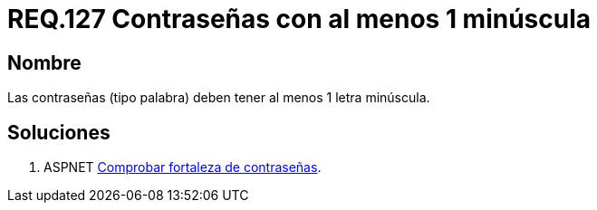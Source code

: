 :slug: rules/127/
:category: rules
:description: En el presente documento se detallan los requerimientos de seguridad relacionados a las credenciales de acceso a información sensible de la organización. En este requerimiento se establece la importancia de definir contraseñas seguras en términos de formato.
:keywords: Requerimiento, Seguridad, Contraseñas, Minúsculas, Caracteres, Palabra.
:rules: yes

= REQ.127 Contraseñas con al menos 1 minúscula

== Nombre

Las contraseñas (tipo palabra) 
deben tener al menos 1 letra minúscula. 


== Soluciones

. +ASPNET+ link:../../defends/aspnet/fortaleza-contrasenas/[Comprobar fortaleza de contraseñas].
